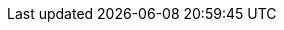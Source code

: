 :ProductVersion: 18.0
:context: assembly
:build: downstream

ifeval::["{build}" == "upstream"]
:OpenShift: OpenShift
:osp_prev_long: OpenStack
:OpenStackShort: OSP
:OpenShiftShort: OCP
:osp_curr_ver: Antelope
:osp_prev_ver: Wallaby
:OpenStackInstaller: TripleO
endif::[]

ifeval::["{build}" == "downstream"]
:osp_long: Red Hat OpenStack Services on OpenShift
:osp_acro: RHOSO
:osp_prev_long: Red Hat OpenStack Platform
:OpenStackShort: RHOSP
:osp_curr_ver: 18.0
:osp_prev_ver: 17.1
:OpenShift: Red Hat OpenShift Container Platform
:OpenShiftShort: OpenShift Container Platform
:OpenStackInstaller: director
endif::[]